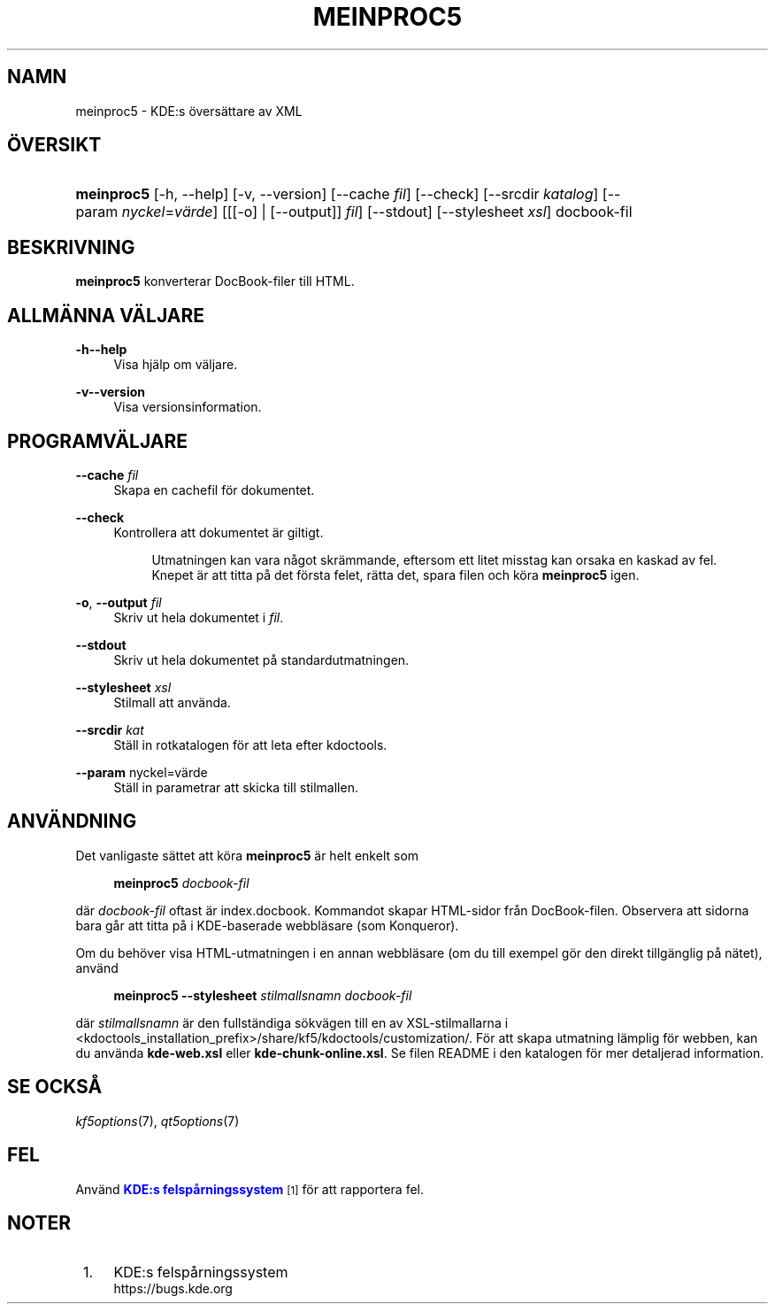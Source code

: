 '\" t
.\"     Title: \fBmeinproc5\fR
.\"    Author: [FIXME: author] [see http://docbook.sf.net/el/author]
.\" Generator: DocBook XSL Stylesheets v1.78.1 <http://docbook.sf.net/>
.\"      Date: 2014-05-08
.\"    Manual: meinproc5 anv\(:andarhandbok
.\"    Source: KDE Ramverk Ramverk 5.0
.\"  Language: Swedish
.\"
.TH "\FBMEINPROC5\FR" "1" "2014\-05\-08" "KDE Ramverk Ramverk 5.0" "meinproc5 anv\(:andarhandbok"
.\" -----------------------------------------------------------------
.\" * Define some portability stuff
.\" -----------------------------------------------------------------
.\" ~~~~~~~~~~~~~~~~~~~~~~~~~~~~~~~~~~~~~~~~~~~~~~~~~~~~~~~~~~~~~~~~~
.\" http://bugs.debian.org/507673
.\" http://lists.gnu.org/archive/html/groff/2009-02/msg00013.html
.\" ~~~~~~~~~~~~~~~~~~~~~~~~~~~~~~~~~~~~~~~~~~~~~~~~~~~~~~~~~~~~~~~~~
.ie \n(.g .ds Aq \(aq
.el       .ds Aq '
.\" -----------------------------------------------------------------
.\" * set default formatting
.\" -----------------------------------------------------------------
.\" disable hyphenation
.nh
.\" disable justification (adjust text to left margin only)
.ad l
.\" -----------------------------------------------------------------
.\" * MAIN CONTENT STARTS HERE *
.\" -----------------------------------------------------------------
.SH "NAMN"
meinproc5 \- KDE:s \(:overs\(:attare av XML
.SH "\(:OVERSIKT"
.HP \w'\fBmeinproc5\fR\ 'u
\fBmeinproc5\fR [\-h,\ \-\-help] [\-v,\ \-\-version] [\-\-cache\fI\ fil\fR] [\-\-check] [\-\-srcdir\fI\ katalog\fR] [\-\-param\ \fInyckel\fR=\fIv\(:arde\fR] [[[\-o] | [\-\-output]]\fI fil\fR] [\-\-stdout] [\-\-stylesheet\fI\ xsl\fR] docbook\-fil
.SH "BESKRIVNING"
.PP
\fBmeinproc5\fR
konverterar DocBook\-filer till
HTML\&.
.SH "ALLM\(:ANNA V\(:ALJARE"
.PP
.PP
\fB\-h\fR\fB\-\-help\fR
.RS 4
Visa hj\(:alp om v\(:aljare\&.
.RE
.PP
\fB\-v\fR\fB\-\-version\fR
.RS 4
Visa versionsinformation\&.
.RE
.SH "PROGRAMV\(:ALJARE"
.PP
\fB\-\-cache\fR \fIfil\fR
.RS 4
Skapa en cachefil f\(:or dokumentet\&.
.RE
.PP
\fB\-\-check\fR
.RS 4
Kontrollera att dokumentet \(:ar giltigt\&.
.sp
.if n \{\
.RS 4
.\}
.nf
Utmatningen kan vara n\(oagot skr\(:ammande, eftersom ett litet misstag kan orsaka en kaskad av fel\&.
Knepet \(:ar att titta p\(oa det f\(:orsta felet, r\(:atta det, spara filen och k\(:ora \fBmeinproc5\fR igen\&.
.fi
.if n \{\
.RE
.\}
.RE
.PP
\fB\-o\fR, \fB\-\-output\fR\fI fil\fR
.RS 4
Skriv ut hela dokumentet i
\fIfil\fR\&.
.RE
.PP
\fB\-\-stdout\fR
.RS 4
Skriv ut hela dokumentet p\(oa standardutmatningen\&.
.RE
.PP
\fB\-\-stylesheet\fR \fIxsl\fR
.RS 4
Stilmall att anv\(:anda\&.
.RE
.PP
\fB\-\-srcdir\fR \fIkat\fR
.RS 4
St\(:all in rotkatalogen f\(:or att leta efter kdoctools\&.
.RE
.PP
\fB\-\-param\fR nyckel=v\(:arde
.RS 4
St\(:all in parametrar att skicka till stilmallen\&.
.RE
.SH "ANV\(:ANDNING"
.PP
Det vanligaste s\(:attet att k\(:ora
\fBmeinproc5\fR
\(:ar helt enkelt som
.sp
.if n \{\
.RS 4
.\}
.nf
\fB\fBmeinproc5\fR\fR\fB \fR\fB\fIdocbook\-fil\fR\fR\fB
\fR
.fi
.if n \{\
.RE
.\}
.sp
d\(:ar
\fIdocbook\-fil\fR
oftast \(:ar index\&.docbook\&. Kommandot skapar
HTML\-sidor fr\(oan DocBook\-filen\&. Observera att sidorna bara g\(oar att titta p\(oa i
KDE\-baserade webbl\(:asare (som
Konqueror)\&.
.PP
Om du beh\(:over visa
HTML\-utmatningen i en annan webbl\(:asare (om du till exempel g\(:or den direkt tillg\(:anglig p\(oa n\(:atet), anv\(:and
.sp
.if n \{\
.RS 4
.\}
.nf
\fB\fBmeinproc5\fR\fR\fB \-\-stylesheet \fR\fB\fIstilmallsnamn\fR\fR\fB \fR\fB\fIdocbook\-fil\fR\fR\fB
\fR
.fi
.if n \{\
.RE
.\}
.sp
d\(:ar
\fIstilmallsnamn\fR
\(:ar den fullst\(:andiga s\(:okv\(:agen till en av
XSL\-stilmallarna i <kdoctools_installation_prefix>/share/kf5/kdoctools/customization/\&. F\(:or att skapa utmatning l\(:amplig f\(:or webben, kan du anv\(:anda
\fBkde\-web\&.xsl\fR
eller
\fBkde\-chunk\-online\&.xsl\fR\&. Se filen
README
i den katalogen f\(:or mer detaljerad information\&.
.SH "SE OCKS\(oA"
.PP
\fIkf5options\fR(7),
\fIqt5options\fR(7)
.SH "FEL"
.PP
Anv\(:and
\m[blue]\fBKDE:s felsp\(oarningssystem\fR\m[]\&\s-2\u[1]\d\s+2
f\(:or att rapportera fel\&.
.SH "NOTER"
.IP " 1." 4
KDE:s felsp\(oarningssystem
.RS 4
\%https://bugs.kde.org
.RE
